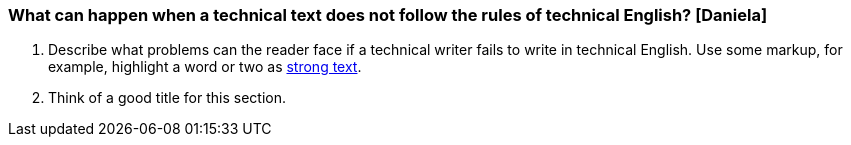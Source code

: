 === What can happen when a technical text does not follow the rules of technical English? [Daniela]
. Describe what problems can the reader face if a technical writer fails to write in technical English. Use some markup, for example, highlight a     word or two as http://asciidoc.org/asciidoc.css-embedded.html#X51[strong text].
. Think of a good title for this section.

